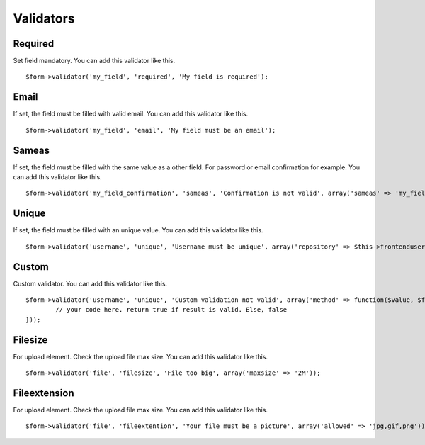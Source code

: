 .. _validators:

Validators
==========

.. only:: html

	**Table of content:**

	.. contents::
		:local:
		:depth: 1

.. _validators-required:

Required
--------

Set field mandatory. You can add this validator like this.

::

	$form->validator('my_field', 'required', 'My field is required');


.. _validators-email:

Email
-----

If set, the field must be filled with valid email. You can add this validator like this.

::

	$form->validator('my_field', 'email', 'My field must be an email');


.. _validators-sameas:

Sameas
------

If set, the field must be filled with the same value as a other field. For password or email confirmation for example. You can add this validator like this.

::

	$form->validator('my_field_confirmation', 'sameas', 'Confirmation is not valid', array('sameas' => 'my_field'));


.. _validators-unique:

Unique
------

If set, the field must be filled with an unique value. You can add this validator like this.

::

	$form->validator('username', 'unique', 'Username must be unique', array('repository' => $this->frontenduserRepository));


.. _validators-custom:

Custom
------

Custom validator. You can add this validator like this.

::

	$form->validator('username', 'unique', 'Custom validation not valid', array('method' => function($value, $form) {
		// your code here. return true if result is valid. Else, false
	}));


.. _validators-filesize:

Filesize
------

For upload element. Check the upload file max size. You can add this validator like this.

::

	$form->validator('file', 'filesize', 'File too big', array('maxsize' => '2M')); 


.. _validators-fileextention:

Fileextension
-------------

For upload element. Check the upload file max size. You can add this validator like this.

::

	$form->validator('file', 'fileextention', 'Your file must be a picture', array('allowed' => 'jpg,gif,png')); 



